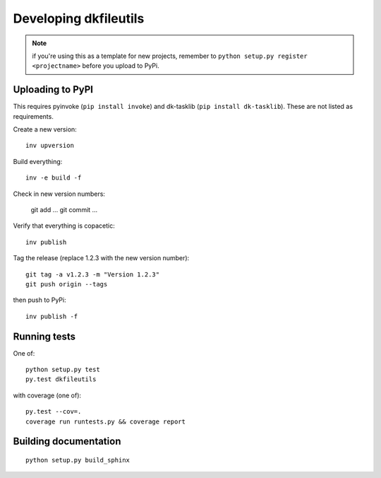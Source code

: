 

Developing dkfileutils
======================

.. note:: if you're using this as a template for new projects, remember to
          ``python setup.py register <projectname>`` before you upload to
          PyPi.

Uploading to PyPI
-----------------
This requires pyinvoke (``pip install invoke``) and dk-tasklib
(``pip install dk-tasklib``). These are not listed as requirements.

Create a new version::

    inv upversion

Build everything::

    inv -e build -f

Check in new version numbers:

    git add ...
    git commit ...

Verify that everything is copacetic::

    inv publish

Tag the release (replace 1.2.3 with the new version number)::

    git tag -a v1.2.3 -m "Version 1.2.3"
    git push origin --tags

then push to PyPi::

    inv publish -f


Running tests
-------------
One of::

    python setup.py test
    py.test dkfileutils

with coverage (one of)::

    py.test --cov=.
    coverage run runtests.py && coverage report



Building documentation
----------------------
::

    python setup.py build_sphinx

